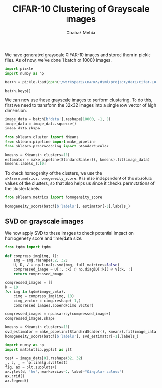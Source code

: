 #+TITLE: CIFAR-10 Clustering of Grayscale images
#+AUTHOR: Chahak Mehta
#+property: header-args :session /ssh:pho-sach:/oden/cmehta/.local/share/jupyter/runtime/kernel-5154355c-a8c6-412b-a7ef-28588cbde93b.json :async yes :eval no-export :exports both :tangle cifar10_gray_clustering.py

We have generated grayscale CIFAR-10 images and stored them in pickle files. As of now, we've done 1 batch of 10000 images.

#+begin_src jupyter-python
import pickle
import numpy as np

batch = pickle.load(open("/workspace/CHAHAK/dsml/project/data/cifar-10-batches-py/gray_data_batch_1.pkl", "rb"), encoding="bytes")
#+end_src

#+RESULTS:

#+begin_src jupyter-python
batch.keys()
#+end_src

#+RESULTS:
: dict_keys([b'batch_label', b'labels', b'data', b'filenames'])

We can now use these grayscale images to perform clustering. To do this, first we need to transform the 32x32 images into a single row vector of high dimension.

#+begin_src jupyter-python
image_data = batch[b'data'].reshape(10000, -1, 1)
image_data = image_data.squeeze()
image_data.shape
#+end_src

#+RESULTS:
| 10000 | 1024 |

#+begin_src jupyter-python
from sklearn.cluster import KMeans
from sklearn.pipeline import make_pipeline
from sklearn.preprocessing import StandardScaler

kmeans = KMeans(n_clusters=10)
estimator = make_pipeline(StandardScaler(), kmeans).fit(image_data)
kmeans.labels_[:10]
#+end_src

#+RESULTS:
: array([2, 2, 3, 1, 4, 4, 9, 0, 0, 4], dtype=int32)

To check homogenity of the clusters, we use the ~sklearn.metrics.homogeneity_score~. It is also independent of the absolute values of the clusters, so that also helps us since it checks permutations of the cluster labels.

#+begin_src jupyter-python
from sklearn.metrics import homogeneity_score

homogeneity_score(batch[b'labels'], estimator[-1].labels_)
#+end_src

#+RESULTS:
: 0.06144550072712146

** SVD on grayscale images

We now apply SVD to these images to check potential impact on homogeneity score and time/data size.
#+begin_src jupyter-python
from tqdm import tqdm

def compress_img(img, k):
    img = img.reshape(32, 32)
    U, D, V = np.linalg.svd(img, full_matrices=False)
    compressed_image = U[:, :k] @ np.diag(D[:k]) @ V[:k, :]
    return compressed_image

compressed_images = []
k = 10
for img in tqdm(image_data):
    cimg = compress_img(img, 10)
    cimg_vector = cimg.reshape(-1,)
    compressed_images.append(cimg_vector)

compressed_images = np.asarray(compressed_images)
compressed_images.shape
#+end_src

#+RESULTS:
:RESULTS:
: 100%|███████████████████████████████████████████████████| 10000/10000 [00:02<00:00, 3807.38it/s]
| 10000 | 1024 |
:END:

#+begin_src jupyter-python
kmeans = KMeans(n_clusters=10)
svd_estimator = make_pipeline(StandardScaler(), kmeans).fit(image_data)
homogeneity_score(batch[b'labels'], svd_estimator[-1].labels_)
#+end_src

#+RESULTS:
: 0.062220044439389936

#+begin_src jupyter-python
import numpy as np
import matplotlib.pyplot as plt

test = image_data[0].reshape(32, 32)
_, d, _ = np.linalg.svd(test)
fig, ax = plt.subplots()
ax.plot(d, 'ko', markersize=2, label="Singular values")
ax.grid()
ax.legend()
#+end_src

#+RESULTS:
:RESULTS:
: <matplotlib.legend.Legend at 0x7fdf1a782880>
[[file:./.ob-jupyter/0914f91d6f7aa91e3325e30fde25296029b0e31d.png]]
:END:
